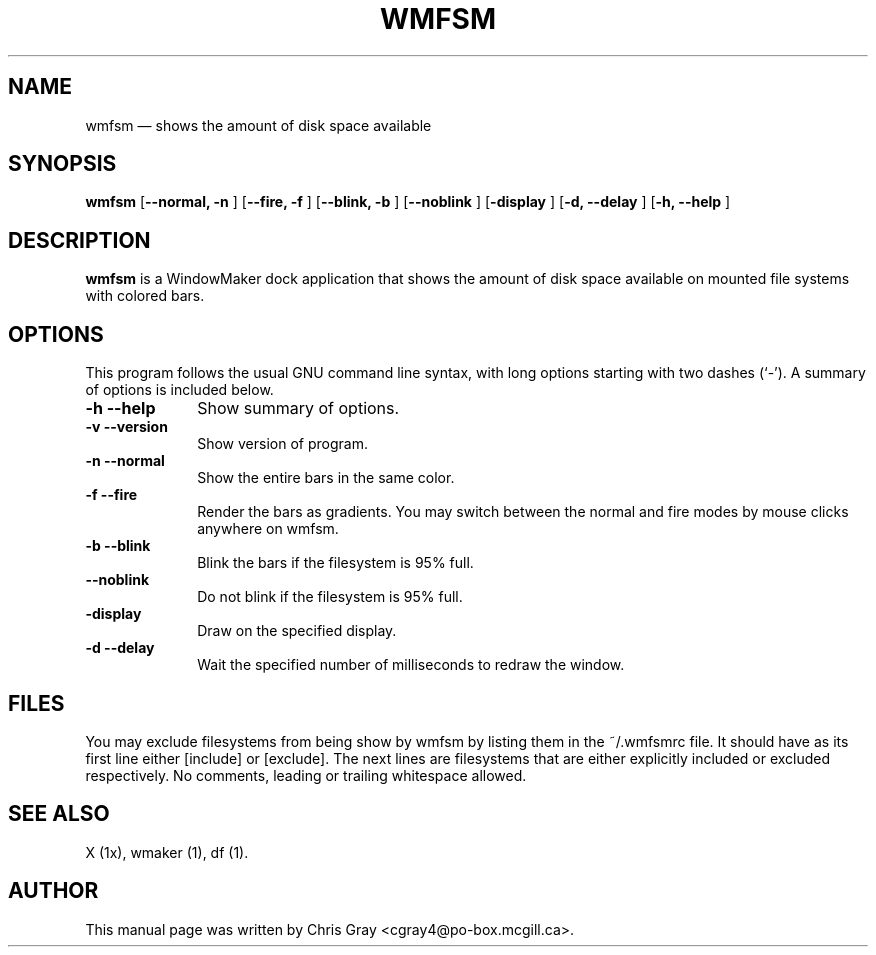 .\" This -*- nroff -*- file has been generated from
.\" DocBook SGML with docbook-to-man on Debian GNU/Linux.
...\"
...\"	transcript compatibility for postscript use.
...\"
...\"	synopsis:  .P! <file.ps>
...\"
.de P!
\\&.
.fl			\" force out current output buffer
\\!%PB
\\!/showpage{}def
...\" the following is from Ken Flowers -- it prevents dictionary overflows
\\!/tempdict 200 dict def tempdict begin
.fl			\" prolog
.sy cat \\$1\" bring in postscript file
...\" the following line matches the tempdict above
\\!end % tempdict %
\\!PE
\\!.
.sp \\$2u	\" move below the image
..
.de pF
.ie     \\*(f1 .ds f1 \\n(.f
.el .ie \\*(f2 .ds f2 \\n(.f
.el .ie \\*(f3 .ds f3 \\n(.f
.el .ie \\*(f4 .ds f4 \\n(.f
.el .tm ? font overflow
.ft \\$1
..
.de fP
.ie     !\\*(f4 \{\
.	ft \\*(f4
.	ds f4\"
'	br \}
.el .ie !\\*(f3 \{\
.	ft \\*(f3
.	ds f3\"
'	br \}
.el .ie !\\*(f2 \{\
.	ft \\*(f2
.	ds f2\"
'	br \}
.el .ie !\\*(f1 \{\
.	ft \\*(f1
.	ds f1\"
'	br \}
.el .tm ? font underflow
..
.ds f1\"
.ds f2\"
.ds f3\"
.ds f4\"
'\" t 
.ta 8n 16n 24n 32n 40n 48n 56n 64n 72n  
.TH "WMFSM" "1" 
.SH "NAME" 
wmfsm \(em shows the amount of disk space available 
.SH "SYNOPSIS" 
.PP 
\fBwmfsm\fP [\fB--normal, -n  \fP]  [\fB--fire, -f \fP]  [\fB--blink, -b \fP]  [\fB--noblink \fP]  [\fB-display \fP]  [\fB-d, --delay \fP]  [\fB-h, --help \fP]  
.SH "DESCRIPTION" 
.PP 
\fBwmfsm\fP is a WindowMaker dock 
application that shows the amount of disk space available on mounted 
file systems with colored bars. 
.SH "OPTIONS" 
.PP 
This program follows the usual GNU command line syntax, 
with long options starting with two dashes (`-').  A summary of 
options is included below.  
 
.IP "\fB-h\fP \fB--help\fP         " 10 
Show summary of options. 
.IP "\fB-v\fP \fB--version\fP         " 10 
Show version of program. 
.IP "\fB-n\fP \fB--normal\fP 	" 10 
Show the entire bars in the same color. 
.IP "\fB-f\fP \fB--fire\fP 	" 10 
Render the bars as gradients.  You may switch between 
the normal and fire modes by mouse clicks anywhere on 
wmfsm. 
.IP "\fB-b\fP \fB--blink\fP 	" 10 
Blink the bars if the filesystem is 95% full. 
.IP "\fB--noblink\fP 	" 10 
Do not blink if the filesystem is 95% full. 
.IP "\fB-display\fP 	" 10 
Draw on the specified display. 
.IP "\fB-d\fP \fB--delay\fP 	" 10 
Wait the specified number of milliseconds to redraw 
the window. 
.SH "FILES" 
.PP 
You may exclude filesystems from being show by wmfsm 
by listing them in the ~/.wmfsmrc file.  It should have as its 
first line either [include] or [exclude]. 
The next lines are filesystems that are either explicitly included 
or excluded respectively. No comments, leading or trailing whitespace allowed.
.SH "SEE ALSO" 
.PP 
X (1x), wmaker (1), df (1). 
.SH "AUTHOR" 
.PP 
This manual page was written by Chris Gray 
<cgray4@po-box.mcgill.ca>. 
...\" created by instant / docbook-to-man, Fri 12 Jul 2002, 22:38 
